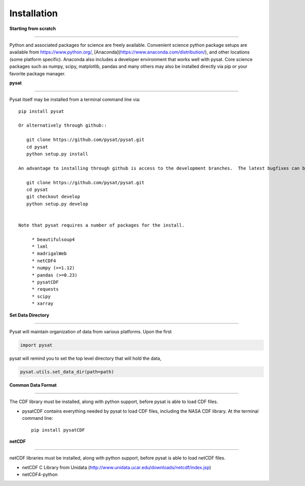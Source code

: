 
Installation
============

**Starting from scratch**

----

Python and associated packages for science are freely available. Convenient science python package setups are available from https://www.python.org/, [Anaconda](https://www.anaconda.com/distribution/), and other locations (some platform specific). Anaconda also includes a developer environment that works well with pysat. Core science packages such as numpy, scipy, matplotlib, pandas and many others may also be installed directly via pip or your favorite package manager.


**pysat**

----

Pysat itself may be installed from a terminal command line via::

   pip install pysat

   Or alternatively through github::

      git clone https://github.com/pysat/pysat.git
      cd pysat
      python setup.py install

   An advantage to installing through github is access to the development branches.  The latest bugfixes can be found in the ``develop`` branch.   However, this branch is not stable (as the name implies). We recommend using this branch in a virtual environment or using `python setup.py develop`.::

      git clone https://github.com/pysat/pysat.git
      cd pysat
      git checkout develop
      python setup.py develop


   Note that pysat requires a number of packages for the install.

        * beautifulsoup4
        * lxml
        * madrigalWeb
        * netCDF4
        * numpy (>=1.12)
        * pandas (>=0.23)
        * pysatCDF
        * requests
        * scipy
        * xarray


**Set Data Directory**

----

Pysat will maintain organization of data from various platforms. Upon the first

.. code:: python

   import pysat

pysat will remind you to set the top level directory that will hold the data,

.. code:: python

   pysat.utils.set_data_dir(path=path)


**Common Data Format**

----

The CDF library must be installed, along with python support, before pysat is able to load CDF files.

- pysatCDF contains everything needed by pysat to load CDF files, including the NASA CDF library. At the terminal command line::

   pip install pysatCDF


**netCDF**

----

netCDF libraries must be installed, along with python support, before pysat is able to load netCDF files.

- netCDF C Library from Unidata (http://www.unidata.ucar.edu/downloads/netcdf/index.jsp)
- netCDF4-python
